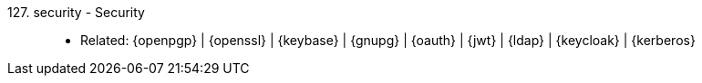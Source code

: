 [#security]#127. security - Security#::
* Related: {openpgp} | {openssl} | {keybase} | {gnupg} | {oauth} |
  {jwt} | {ldap} | {keycloak} | {kerberos}
